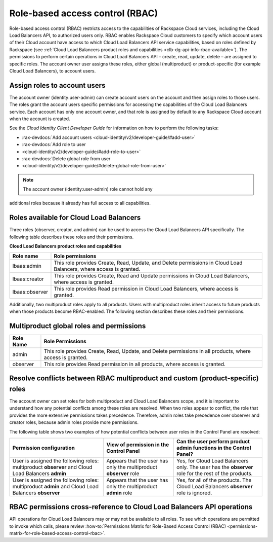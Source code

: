 .. _role-based-access-control:

Role-based access control (RBAC)
-----------------------------------

Role-based access control (RBAC) restricts access to the capabilities of
Rackspace Cloud services, including the Cloud Load Balancers API, to authorized
users only. RBAC enables Rackspace Cloud customers to specify which account
users of their Cloud account have access to which Cloud Load Balancers API
service capabilities, based on roles defined by Rackspace (see :ref:`Cloud Load
Balancers product roles and capabilities <clb-dg-api-info-rbac-available>`). The
permissions to perform certain operations in Cloud Load Balancers API – create,
read, update, delete  – are assigned to specific roles. The account owner user
assigns these roles, either global (multiproduct) or product-specific (for
example Cloud Load Balancers), to account users.

.. _clb-dg-api-info-rbac-assign:

Assign roles to account users
~~~~~~~~~~~~~~~~~~~~~~~~~~~~~

The account owner (identity:user-admin) can create account users on the account
and then assign roles to those users. The roles grant the account users specific
permissions for accessing the capabilities of the Cloud Load Balancers service.
Each account has only one account owner, and that role is assigned by default to
any Rackspace Cloud account when the account is created.

See the *Cloud Identity Client Developer Guide* for information on how to
perform the following tasks:

* :rax-devdocs:`Add account users <cloud-identity/v2/developer-guide/#add-user>`

* :rax-devdocs:`Add role to user
* <cloud-identity/v2/developer-guide/#add-role-to-user>`

* :rax-devdocs:`Delete global role from user
* <cloud-identity/v2/developer-guide/#delete-global-role-from-user>`

.. note:: The account owner (identity:user-admin) role cannot hold any
additional roles because it already has full access to all capabilities.

.. _clb-dg-api-info-rbac-available:

Roles available for Cloud Load Balancers
~~~~~~~~~~~~~~~~~~~~~~~~~~~~~~~~~~~~~~~~

Three roles (observer, creator, and admin) can be used to access the
Cloud Load Balancers API specifically. The following table describes
these roles and their permissions.

**Cloud Load Balancers product roles and capabilities**

+----------------+------------------------------------------------------------------+
| Role name      | Role permissions                                                 |
+================+==================================================================+
| lbaas:admin    | This role provides Create, Read, Update, and Delete permissions  |
|                | in Cloud Load Balancers, where access is granted.                |
+----------------+------------------------------------------------------------------+
| lbaas:creator  | This role provides Create, Read and Update permissions           |
|                | in Cloud Load Balancers, where access is granted.                |
+----------------+------------------------------------------------------------------+
| lbaas:observer | This role provides Read permission in Cloud Load Balancers,      |
|                | where access is granted.                                         |
+----------------+------------------------------------------------------------------+

Additionally, two multiproduct roles apply to all products. Users with
multiproduct roles inherit access to future products when those products become
RBAC-enabled. The following section describes these roles and their permissions.

.. _clb-dg-api-info-rbac-available-multi:

Multiproduct global roles and permissions
~~~~~~~~~~~~~~~~~~~~~~~~~~~~~~~~~~~~~~~~~~~~

+-----------+------------------------------------------------------------------------------------------------------------+
| Role Name | Role Permissions                                                                                           |
+===========+============================================================================================================+
| admin     | This role provides Create, Read, Update, and Delete permissions in all products, where access is granted.  |
+-----------+------------------------------------------------------------------------------------------------------------+
| observer  | This role provides Read permission in all products, where access is granted.                               |
+-----------+------------------------------------------------------------------------------------------------------------+

.. _clb-dg-api-info-rbac-resolve:

Resolve conflicts between RBAC multiproduct and custom (product-specific) roles
~~~~~~~~~~~~~~~~~~~~~~~~~~~~~~~~~~~~~~~~~~~~~~~~~~~~~~~~~~~~~~~~~~~~~~~~~~~~~~~~~~

The account owner can set roles for both multiproduct and Cloud Load Balancers
scope, and it is important to understand how any potential conflicts among these
roles are resolved. When two roles appear to conflict, the role that provides
the more extensive permissions takes precedence. Therefore, admin roles take
precedence over observer and creator roles, because admin roles provide more
permissions.

The following table shows two examples of how potential conflicts between user
roles in the Control Panel are resolved:

+----------------------------------------+-------------------------------------+--------------------------------------+
|        Permission configuration        |         View of permission          |  Can the user perform product admin  |
|                                        |         in the Control Panel        |  functions in the Control Panel?     |
|                                        |                                     |                                      |
+========================================+=====================================+======================================+
| User is assigned the following roles:  | Appears that the user has only the  | Yes, for Cloud Load Balancers only.  |
| multiproduct **observer** and          | multiproduct **observer** role      | The user has the **observer** role   |
| Cloud Load Balancers **admin**         |                                     | for the rest of the products.        |
+----------------------------------------+-------------------------------------+--------------------------------------+
| User is assigned the following roles:  | Appears that the user has only the  | Yes, for all of the products.        |
| multiproduct **admin** and             | multiproduct **admin** role         | The Cloud Load Balancers             |
| Cloud Load Balancers **observer**      |                                     | **observer** role is ignored.        |
+----------------------------------------+-------------------------------------+--------------------------------------+

.. _clb-dg-api-info-rbac-permissions:

RBAC permissions cross-reference to Cloud Load Balancers API operations
~~~~~~~~~~~~~~~~~~~~~~~~~~~~~~~~~~~~~~~~~~~~~~~~~~~~~~~~~~~~~~~~~~~~~~~

API operations for Cloud Load Balancers may or may not be available to all
roles. To see which operations are permitted to invoke which calls, please
review :how-to:`Permissions Matrix for Role-Based Access Control (RBAC)
<permissions-matrix-for-role-based-access-control-rbac>`.
